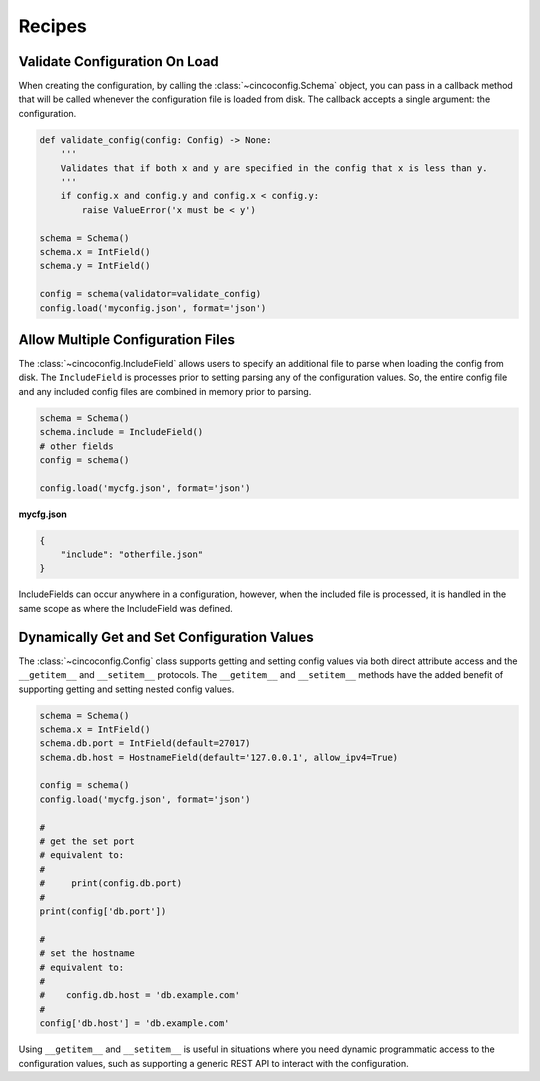 Recipes
=======

Validate Configuration On Load
------------------------------

When creating the configuration, by calling the :class:`~cincoconfig.Schema` object, you can pass in
a callback method that will be called whenever the configuration file is loaded from disk. The
callback accepts a single argument: the configuration.

.. code-block:: python

    def validate_config(config: Config) -> None:
        '''
        Validates that if both x and y are specified in the config that x is less than y.
        '''
        if config.x and config.y and config.x < config.y:
            raise ValueError('x must be < y')

    schema = Schema()
    schema.x = IntField()
    schema.y = IntField()

    config = schema(validator=validate_config)
    config.load('myconfig.json', format='json')


Allow Multiple Configuration Files
----------------------------------

The :class:`~cincoconfig.IncludeField` allows users to specify an additional file to parse when
loading the config from disk. The ``IncludeField`` is processes prior to setting parsing any
of the configuration values. So, the entire config file and any included config files are combined
in memory prior to parsing.

.. code-block:: python

    schema = Schema()
    schema.include = IncludeField()
    # other fields
    config = schema()

    config.load('mycfg.json', format='json')

**mycfg.json**

.. code-block:: json

    {
        "include": "otherfile.json"
    }

IncludeFields can occur anywhere in a configuration, however, when the included file is processed,
it is handled in the same scope as where the IncludeField was defined.


Dynamically Get and Set Configuration Values
--------------------------------------------

The :class:`~cincoconfig.Config` class supports getting and setting  config values via both direct
attribute access and the ``__getitem__`` and ``__setitem__`` protocols. The ``__getitem__`` and
``__setitem__`` methods have the added benefit of supporting getting and setting nested config
values.

.. code-block:: python

    schema = Schema()
    schema.x = IntField()
    schema.db.port = IntField(default=27017)
    schema.db.host = HostnameField(default='127.0.0.1', allow_ipv4=True)

    config = schema()
    config.load('mycfg.json', format='json')

    #
    # get the set port
    # equivalent to:
    #
    #     print(config.db.port)
    #
    print(config['db.port'])

    #
    # set the hostname
    # equivalent to:
    #
    #    config.db.host = 'db.example.com'
    #
    config['db.host'] = 'db.example.com'

Using ``__getitem__`` and ``__setitem__`` is useful in situations where you need dynamic
programmatic access to the configuration values, such as supporting a generic REST API to interact
with the configuration.
